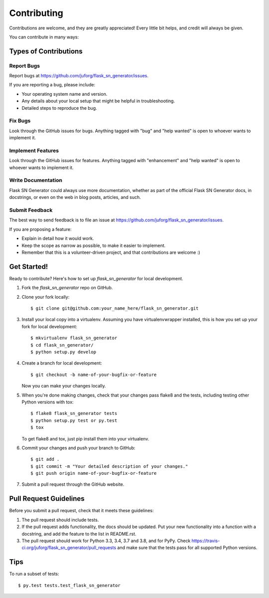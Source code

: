 .. highlight:: shell

============
Contributing
============

Contributions are welcome, and they are greatly appreciated! Every
little bit helps, and credit will always be given.

You can contribute in many ways:

Types of Contributions
----------------------

Report Bugs
~~~~~~~~~~~

Report bugs at https://github.com/juforg/flask_sn_generator/issues.

If you are reporting a bug, please include:

* Your operating system name and version.
* Any details about your local setup that might be helpful in troubleshooting.
* Detailed steps to reproduce the bug.

Fix Bugs
~~~~~~~~

Look through the GitHub issues for bugs. Anything tagged with "bug"
and "help wanted" is open to whoever wants to implement it.

Implement Features
~~~~~~~~~~~~~~~~~~

Look through the GitHub issues for features. Anything tagged with "enhancement"
and "help wanted" is open to whoever wants to implement it.

Write Documentation
~~~~~~~~~~~~~~~~~~~

Flask SN Generator could always use more documentation, whether as part of the
official Flask SN Generator docs, in docstrings, or even on the web in blog posts,
articles, and such.

Submit Feedback
~~~~~~~~~~~~~~~

The best way to send feedback is to file an issue at https://github.com/juforg/flask_sn_generator/issues.

If you are proposing a feature:

* Explain in detail how it would work.
* Keep the scope as narrow as possible, to make it easier to implement.
* Remember that this is a volunteer-driven project, and that contributions
  are welcome :)

Get Started!
------------

Ready to contribute? Here's how to set up `flask_sn_generator` for local development.

1. Fork the `flask_sn_generator` repo on GitHub.
2. Clone your fork locally::

    $ git clone git@github.com:your_name_here/flask_sn_generator.git

3. Install your local copy into a virtualenv. Assuming you have virtualenvwrapper installed, this is how you set up your fork for local development::

    $ mkvirtualenv flask_sn_generator
    $ cd flask_sn_generator/
    $ python setup.py develop

4. Create a branch for local development::

    $ git checkout -b name-of-your-bugfix-or-feature

   Now you can make your changes locally.

5. When you're done making changes, check that your changes pass flake8 and the tests, including testing other Python versions with tox::

    $ flake8 flask_sn_generator tests
    $ python setup.py test or py.test
    $ tox

   To get flake8 and tox, just pip install them into your virtualenv.

6. Commit your changes and push your branch to GitHub::

    $ git add .
    $ git commit -m "Your detailed description of your changes."
    $ git push origin name-of-your-bugfix-or-feature

7. Submit a pull request through the GitHub website.

Pull Request Guidelines
-----------------------

Before you submit a pull request, check that it meets these guidelines:

1. The pull request should include tests.
2. If the pull request adds functionality, the docs should be updated. Put
   your new functionality into a function with a docstring, and add the
   feature to the list in README.rst.
3. The pull request should work for Python 3.3, 3.4, 3.7 and 3.8, and for PyPy. Check
   https://travis-ci.org/juforg/flask_sn_generator/pull_requests
   and make sure that the tests pass for all supported Python versions.

Tips
----

To run a subset of tests::

$ py.test tests.test_flask_sn_generator

